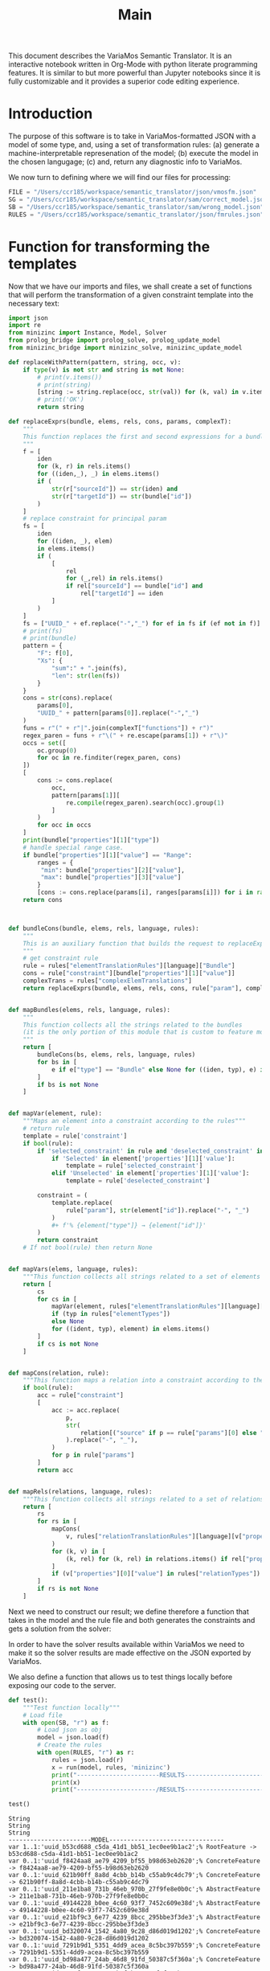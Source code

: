 #+title: Main

This document describes the VariaMos Semantic Translator.
It is an interactive notebook written in Org-Mode with python literate programming features.
It is similar to but more powerful than Jupyter notebooks since it is fully customizable and it provides a superior code editing experience.

* Introduction
The purpose of this software is to take in VariaMos-formatted JSON with a model
of some type, and, using a set of transformation rules:
(a) generate a machine-interpretable represenation of the model;
(b) execute the model in the chosen langugage;
(c) and, return any diagnostic info to VariaMos.

We now turn to defining where we will find our files for processing:

#+begin_src python :session s1 :results none :tangle no
FILE = "/Users/ccr185/workspace/semantic_translator/json/vmosfm.json"
SG = "/Users/ccr185/workspace/semantic_translator/sam/correct_model.json"
SB = "/Users/ccr185/workspace/semantic_translator/sam/wrong_model.json"
RULES = "/Users/ccr185/workspace/semantic_translator/json/fmrules.json"
#+end_src

#+RESULTS:

* Function for transforming the templates
Now that we have our imports and files, we shall create a set of functions that will perform the transformation of a given constraint template into the necessary text:

#+begin_src python :session s1 :results none :tangle main.py
import json
import re
from minizinc import Instance, Model, Solver
from prolog_bridge import prolog_solve, prolog_update_model
from minizinc_bridge import minizinc_solve, minizinc_update_model

def replaceWithPattern(pattern, string, occ, v):
    if type(v) is not str and string is not None:
        # print(v.items())
        # print(string)
        [string := string.replace(occ, str(val)) for (k, val) in v.items()]
        # print('OK')
        return string

def replaceExprs(bundle, elems, rels, cons, params, complexT):
    """
    This function replaces the first and second expressions for a bundle's constraint.
    """
    f = [
        iden
        for (k, r) in rels.items()
        for ((iden,_), _) in elems.items()
        if (
            str(r["sourceId"]) == str(iden) and
            str(r["targetId"]) == str(bundle["id"])
        )
    ]
    # replace constraint for principal param
    fs = [
        iden
        for ((iden, _), elem)
        in elems.items()
        if (
            [
                rel
                for (_,rel) in rels.items()
                if rel["sourceId"] == bundle["id"] and
                    rel["targetId"] == iden
            ]
        )
    ]
    fs = ["UUID_" + ef.replace("-","_") for ef in fs if (ef not in f)]
    # print(fs)
    # print(bundle)
    pattern = {
        "F": f[0],
        "Xs": {
            "sum":" + ".join(fs),
            "len": str(len(fs))
        }
    }
    cons = str(cons).replace(
        params[0],
        "UUID_" + pattern[params[0]].replace("-","_")
    )
    funs = r"(" + r"|".join(complexT["functions"]) + r")"
    regex_paren = funs + r"\(" + re.escape(params[1]) + r"\)"
    occs = set([
        oc.group(0)
        for oc in re.finditer(regex_paren, cons)
    ])
    [
        cons := cons.replace(
            occ,
            pattern[params[1]][
                re.compile(regex_paren).search(occ).group(1)
            ]
        )
        for occ in occs
    ]
    print(bundle["properties"][1]["type"])
    # handle special range case.
    if bundle["properties"][1]["value"] == "Range":
        ranges = {
         "min": bundle["properties"][2]["value"],
         "max": bundle["properties"][3]["value"]
        }
        [cons := cons.replace(params[i], ranges[params[i]]) for i in range(2,len(params))]
    return cons



def bundleCons(bundle, elems, rels, language, rules):
    """
    This is an auxiliary function that builds the request to replaceExprs
    """
    # get constraint rule
    rule = rules["elementTranslationRules"][language]["Bundle"]
    cons = rule["constraint"][bundle["properties"][1]["value"]]
    complexTrans = rules["complexElemTranslations"]
    return replaceExprs(bundle, elems, rels, cons, rule["param"], complexTrans)


def mapBundles(elems, rels, language, rules):
    """
    This function collects all the strings related to the bundles
    (it is the only portion of this module that is custom to feature models)
    """
    return [
        bundleCons(bs, elems, rels, language, rules)
        for bs in [
            e if e["type"] == "Bundle" else None for ((iden, typ), e) in elems.items()
        ]
        if bs is not None
    ]


def mapVar(element, rule):
    """Maps an element into a constraint according to the rules"""
    # return rule
    template = rule['constraint']
    if bool(rule):
        if 'selected_constraint' in rule and 'deselected_constraint' in rule:
            if 'Selected' in element['properties'][1]['value']:
                template = rule['selected_constraint']
            elif 'Unselected' in element['properties'][1]['value']:
                template = rule['deselected_constraint']

        constraint = (
            template.replace(
                rule["param"], str(element["id"]).replace("-", "_")
            )
            ,#+ f'% {element["type"]} → {element["id"]}'
        )
        return constraint
    # If not bool(rule) then return None


def mapVars(elems, language, rules):
    """This function collects all strings related to a set of elements and translation rules"""
    return [
        cs
        for cs in [
            mapVar(element, rules["elementTranslationRules"][language][typ])
            if (typ in rules["elementTypes"])
            else None
            for ((ident, typ), element) in elems.items()
        ]
        if cs is not None
    ]


def mapCons(relation, rule):
    """This function maps a relation into a constraint according to the rules"""
    if bool(rule):
        acc = rule["constraint"]
        [
            acc := acc.replace(
                p,
                str(
                    relation[("source" if p == rule["params"][0] else "target") + "Id"]
                ).replace("-", "_"),
            )
            for p in rule["params"]
        ]
        return acc


def mapRels(relations, language, rules):
    """This function collects all strings related to a set of relations and translation rules"""
    return [
        rs
        for rs in [
            mapCons(
                v, rules["relationTranslationRules"][language][v["properties"][0]["value"]]
            )
            for (k, v) in [
                (k, rel) for (k, rel) in relations.items() if rel["properties"]
            ]
            if (v["properties"][0]["value"] in rules["relationTypes"])
        ]
        if rs is not None
    ]
#+end_src

Next we need to construct our result; we define therefore a function that takes in the
model and the rule file and both generates the constraints and gets a solution from the solver:

#+begin_src python :session s1 :results none :exports none :tangle main.py
class SolverException(Exception):
    pass


def run(model, rules, language, dry, selectedModelId):
    """This function takes in a model, a set of rules and a language to translate to and runs the procedure"""
    # Get the feature model @ /productLines[0]/domainEngineering/models[0]
    idx, fm = next(filter(lambda mod: mod[1]['id'] == selectedModelId, enumerate(model["productLines"][0]["domainEngineering"]["models"])))
    # Get the elements
    elementsMap = {(e["id"], e["type"]): e for e in fm["elements"]}
    # Get the relationships
    relationsMap = {r["id"]: r for r in fm["relationships"]}
    # Map the constraints for the vars
    constraints = (
        mapVars(elementsMap, language, rules)
        + mapRels(relationsMap, language, rules)
        + mapBundles(elementsMap, relationsMap, language, rules)
        # + ["solve satisfy;"]
    )
    if language == 'minizinc':
        result = minizinc_solve(constraints)
        # If no solution is found
        # the second element of the tuple is
        # None
        if not result.status.has_solution():
            raise SolverException('MZN - Model is UNSAT')
        elif not dry:
            minizinc_update_model(fm, rules, result)
        else:
            return 'MZN - SAT check OK'
    elif language == 'swi':
        result = prolog_solve(constraints)
        if result is False:
            raise SolverException('SWI - Model is UNSAT')
        elif not dry:
            prolog_update_model(fm, rules, result)
        else:
            return 'SWI - SAT check OK'
    else:
        raise RuntimeError("Unrecognized Language")
    print(result)
    # print(constraints)
    # print("-----------------------MODEL--------------------------------")
    # print("\n".join([c for c in constraints]))
    # # Add model and solver
    # gecode = Solver.lookup("gecode")
    # mzn_model = Model()
    # mzn_model.add_string("\n".join([c for c in constraints]))
    # instance = Instance(gecode, mzn_model)
    # result = instance.solve()
    # print("----------------------/MODEL--------------------------------")
    #return result
    # Now lets update the model based on the result

    #if not dry:
    model["productLines"][0]["domainEngineering"]["models"][idx] = fm
    return model
#+end_src

In order to have the solver results available within VariaMos we need to make it so the
solver results are made effective on the JSON exported by VariaMos.

#+begin_src python :session s1 :results none :exports none :tangle main.py
def update_model(model, rules, result):
    for e in model["elements"]:
        if e["type"] in rules["elementTypes"]:
            e["properties"][1]["value"] = "Selected" if result["UUID_" +  str(e["id"]).replace("-","_")] == 1 else  "Unselected"
#+end_src

We also define a function that allows us to test things locally before exposing our code to the server.

#+begin_src python :session s1 :results output :exports both :tangle no
def test():
    """Test function locally"""
    # Load file
    with open(SB, "r") as f:
        # Load json as obj
        model = json.load(f)
        # Create the rules
        with open(RULES, "r") as r:
            rules = json.load(r)
            x = run(model, rules, 'minizinc')
            print("-----------------------RESULTS------------------------------")
            print(x)
            print("----------------------/RESULTS------------------------------")

test()
#+end_src

#+RESULTS:
#+begin_example
String
String
String
-----------------------MODEL--------------------------------
var 1..1:'uuid_b53cd688_c5da_41d1_bb51_1ec0ee9b1ac2';% RootFeature -> b53cd688-c5da-41d1-bb51-1ec0ee9b1ac2
var 0..1:'uuid_f8424aa8_ae79_4209_bf55_b98d63eb2620';% ConcreteFeature -> f8424aa8-ae79-4209-bf55-b98d63eb2620
var 0..1:'uuid_621b90ff_8a8d_4cbb_b14b_c55ab9c4dc79';% ConcreteFeature -> 621b90ff-8a8d-4cbb-b14b-c55ab9c4dc79
var 0..1:'uuid_211e1ba8_731b_46eb_970b_27f9fe8e0b0c';% AbstractFeature -> 211e1ba8-731b-46eb-970b-27f9fe8e0b0c
var 0..1:'uuid_49144228_b0ee_4c60_93f7_7452c609e38d';% AbstractFeature -> 49144228-b0ee-4c60-93f7-7452c609e38d
var 0..1:'uuid_e21bf9c3_6e77_4239_8bcc_295bbe3f3de3';% AbstractFeature -> e21bf9c3-6e77-4239-8bcc-295bbe3f3de3
var 0..1:'uuid_bd320074_1542_4a80_9c28_d86d019d1202';% ConcreteFeature -> bd320074-1542-4a80-9c28-d86d019d1202
var 0..1:'uuid_7291b9d1_5351_4dd9_acea_8c5bc397b559';% ConcreteFeature -> 7291b9d1-5351-4dd9-acea-8c5bc397b559
var 0..1:'uuid_bd98a477_24ab_46d8_91fd_50387c5f360a';% ConcreteFeature -> bd98a477-24ab-46d8-91fd-50387c5f360a
var 0..1:'uuid_6758f906_0a80_4baf_ba7a_92fcf6c8be16';% ConcreteFeature -> 6758f906-0a80-4baf-ba7a-92fcf6c8be16
var 0..1:'uuid_d0d74bbf_b219_4f9e_8c3c_d47fb3b23861';% ConcreteFeature -> d0d74bbf-b219-4f9e-8c3c-d47fb3b23861
var 0..1:'uuid_60e092bf_9e99_4156_95f1_1fb321451f95';% ConcreteFeature -> 60e092bf-9e99-4156-95f1-1fb321451f95
var 0..1:'uuid_e4592c17_1223_4bae_9168_3912ecfabf04';% ConcreteFeature -> e4592c17-1223-4bae-9168-3912ecfabf04
var 0..1:'uuid_fe41da02_20d2_400f_b47d_88bcd75b85c6';% ConcreteFeature -> fe41da02-20d2-400f-b47d-88bcd75b85c6
var 0..1:'uuid_2babe7e3_dfbd_432b_8e2a_27c70a53a513';% ConcreteFeature -> 2babe7e3-dfbd-432b-8e2a-27c70a53a513
var 0..1:'uuid_449305af_22d3_49aa_84fc_cb522cd6b87d';% ConcreteFeature -> 449305af-22d3-49aa-84fc-cb522cd6b87d
constraint :: "b53cd688_c5da_41d1_bb51_1ec0ee9b1ac2 mandatory f8424aa8_ae79_4209_bf55_b98d63eb2620" (uuid_b53cd688_c5da_41d1_bb51_1ec0ee9b1ac2 == uuid_f8424aa8_ae79_4209_bf55_b98d63eb2620);
constraint :: "b53cd688_c5da_41d1_bb51_1ec0ee9b1ac2 mandatory 621b90ff_8a8d_4cbb_b14b_c55ab9c4dc79" (uuid_b53cd688_c5da_41d1_bb51_1ec0ee9b1ac2 == uuid_621b90ff_8a8d_4cbb_b14b_c55ab9c4dc79);
constraint :: "211e1ba8_731b_46eb_970b_27f9fe8e0b0c excludes 49144228_b0ee_4c60_93f7_7452c609e38d" not (uuid_211e1ba8_731b_46eb_970b_27f9fe8e0b0c == 1 /\ uuid_49144228_b0ee_4c60_93f7_7452c609e38d == 1);
constraint :: "621b90ff_8a8d_4cbb_b14b_c55ab9c4dc79 mandatory e21bf9c3_6e77_4239_8bcc_295bbe3f3de3" (uuid_621b90ff_8a8d_4cbb_b14b_c55ab9c4dc79 == uuid_e21bf9c3_6e77_4239_8bcc_295bbe3f3de3);
constraint :: "e21bf9c3_6e77_4239_8bcc_295bbe3f3de3 mandatory bd320074_1542_4a80_9c28_d86d019d1202" (uuid_e21bf9c3_6e77_4239_8bcc_295bbe3f3de3 == uuid_bd320074_1542_4a80_9c28_d86d019d1202);
constraint :: "e21bf9c3_6e77_4239_8bcc_295bbe3f3de3 optional 7291b9d1_5351_4dd9_acea_8c5bc397b559" (uuid_e21bf9c3_6e77_4239_8bcc_295bbe3f3de3 >= uuid_7291b9d1_5351_4dd9_acea_8c5bc397b559);
constraint :: "bd320074_1542_4a80_9c28_d86d019d1202 includes 7291b9d1_5351_4dd9_acea_8c5bc397b559" (uuid_bd320074_1542_4a80_9c28_d86d019d1202 == 1) -> (uuid_7291b9d1_5351_4dd9_acea_8c5bc397b559 == 1);
constraint :: "e21bf9c3_6e77_4239_8bcc_295bbe3f3de3 mandatory bd98a477_24ab_46d8_91fd_50387c5f360a" (uuid_e21bf9c3_6e77_4239_8bcc_295bbe3f3de3 == uuid_bd98a477_24ab_46d8_91fd_50387c5f360a);
constraint :: "7291b9d1_5351_4dd9_acea_8c5bc397b559 excludes bd98a477_24ab_46d8_91fd_50387c5f360a" not (uuid_7291b9d1_5351_4dd9_acea_8c5bc397b559 == 1 /\ uuid_bd98a477_24ab_46d8_91fd_50387c5f360a == 1);
constraint :: "d0d74bbf_b219_4f9e_8c3c_d47fb3b23861 includes 6758f906_0a80_4baf_ba7a_92fcf6c8be16" (uuid_d0d74bbf_b219_4f9e_8c3c_d47fb3b23861 == 1) -> (uuid_6758f906_0a80_4baf_ba7a_92fcf6c8be16 == 1);
constraint :: "49144228_b0ee_4c60_93f7_7452c609e38d mandatory 60e092bf_9e99_4156_95f1_1fb321451f95" (uuid_49144228_b0ee_4c60_93f7_7452c609e38d == uuid_60e092bf_9e99_4156_95f1_1fb321451f95);
constraint :: "bd320074_1542_4a80_9c28_d86d019d1202 excludes e4592c17_1223_4bae_9168_3912ecfabf04" not (uuid_bd320074_1542_4a80_9c28_d86d019d1202 == 1 /\ uuid_e4592c17_1223_4bae_9168_3912ecfabf04 == 1);
constraint :: "uuid_f8424aa8_ae79_4209_bf55_b98d63eb2620 AND Xs" (uuid_f8424aa8_ae79_4209_bf55_b98d63eb2620 == 1) -> (2 == uuid_211e1ba8_731b_46eb_970b_27f9fe8e0b0c + uuid_49144228_b0ee_4c60_93f7_7452c609e38d);
constraint :: "uuid_211e1ba8_731b_46eb_970b_27f9fe8e0b0c XOR Xs" (uuid_211e1ba8_731b_46eb_970b_27f9fe8e0b0c == 1) -> (uuid_211e1ba8_731b_46eb_970b_27f9fe8e0b0c == uuid_6758f906_0a80_4baf_ba7a_92fcf6c8be16 + uuid_d0d74bbf_b219_4f9e_8c3c_d47fb3b23861);
constraint :: "group cardinality uuid_bd98a477_24ab_46d8_91fd_50387c5f360as" (uuid_bd98a477_24ab_46d8_91fd_50387c5f360a == 1) -> ((uuid_bd98a477_24ab_46d8_91fd_50387c5f360a * 1 <= uuid_e4592c17_1223_4bae_9168_3912ecfabf04 + uuid_fe41da02_20d2_400f_b47d_88bcd75b85c6 + uuid_2babe7e3_dfbd_432b_8e2a_27c70a53a513 + uuid_449305af_22d3_49aa_84fc_cb522cd6b87d) /\ (uuid_e4592c17_1223_4bae_9168_3912ecfabf04 + uuid_fe41da02_20d2_400f_b47d_88bcd75b85c6 + uuid_2babe7e3_dfbd_432b_8e2a_27c70a53a513 + uuid_449305af_22d3_49aa_84fc_cb522cd6b87d <= uuid_bd98a477_24ab_46d8_91fd_50387c5f360a * 3));
solve satisfy;
----------------------/MODEL--------------------------------
-----------------------RESULTS------------------------------
None
----------------------/RESULTS------------------------------
#+end_example
